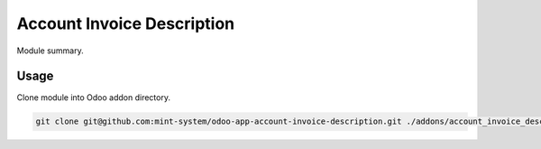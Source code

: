 ===========================
Account Invoice Description
===========================

.. image:: ./static/description/icon.png
  :width: 100
  :alt: Icon

Module summary.

Usage
~~~~~

Clone module into Odoo addon directory.

.. code-block:: bash

    git clone git@github.com:mint-system/odoo-app-account-invoice-description.git ./addons/account_invoice_description